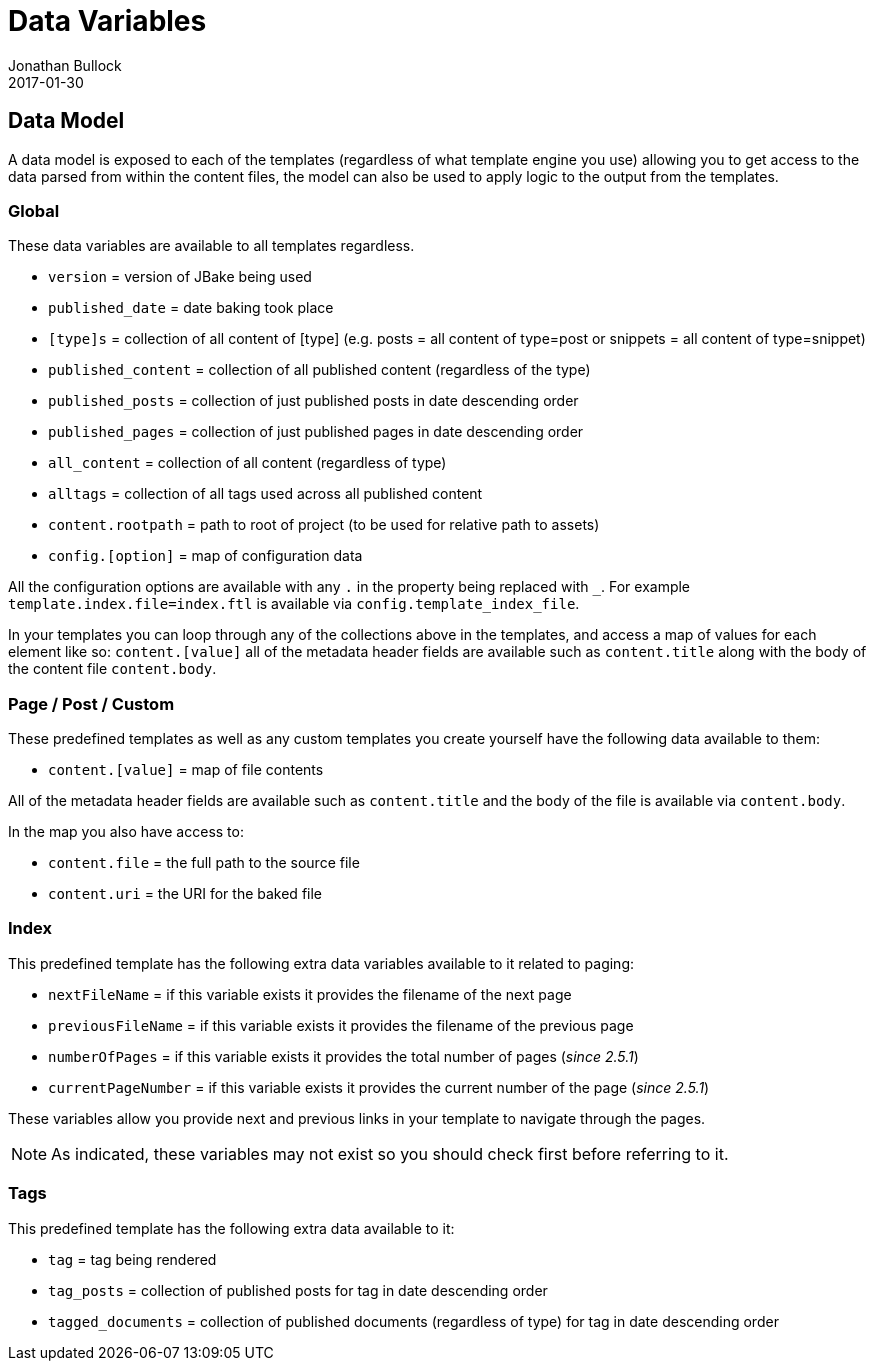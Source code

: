 = Data Variables
Jonathan Bullock
2017-01-30
:jbake-type: page
:jbake-tags: documentation
:jbake-status: published
:idprefix:

== Data Model

A data model is exposed to each of the templates (regardless of what template engine you use) allowing you to get access to the data parsed from within 
the content files, the model can also be used to apply logic to the output from the templates.

=== Global

These data variables are available to all templates regardless.

- `version` = version of JBake being used
- `published_date` = date baking took place
- `[type]s` = collection of all content of [type] (e.g. posts = all content of type=post or snippets = all content of type=snippet)
- `published_content` = collection of all published content (regardless of the type)
- `published_posts` = collection of just published posts in date descending order
- `published_pages` = collection of just published pages in date descending order
- `all_content` = collection of all content (regardless of type)
- `alltags` = collection of all tags used across all published content
- `content.rootpath` = path to root of project (to be used for relative path to assets)
- `config.[option]` = map of configuration data

All the configuration options are available with any `.` in the property being replaced with `_`.
For example `template.index.file=index.ftl` is available via `config.template_index_file`.

In your templates you can loop through any of the collections above in the templates, and access a map of values for each element like so: `content.[value]` 
all of the metadata header fields are available such as `content.title` along with the body of the content file `content.body`.

=== Page / Post / Custom

These predefined templates as well as any custom templates you create yourself have the following data available to them:

- `content.[value]` = map of file contents

All of the metadata header fields are available such as `content.title` and the body of the file is available via `content.body`.

In the map you also have access to:

- `content.file` = the full path to the source file
- `content.uri` = the URI for the baked file

=== Index

This predefined template has the following extra data variables available to it related to paging:

- `nextFileName` = if this variable exists it provides the filename of the next page
- `previousFileName` = if this variable exists it provides the filename of the previous page
- `numberOfPages` = if this variable exists it provides the total number of pages (_since 2.5.1_)
- `currentPageNumber` = if this variable exists it provides the current number of the page (_since 2.5.1_)

These variables allow you provide next and previous links in your template to navigate through the pages.

NOTE: As indicated, these variables may not exist so you should check first before referring to it.

=== Tags

This predefined template has the following extra data available to it:

- `tag` = tag being rendered
- `tag_posts` = collection of published posts for tag in date descending order
- `tagged_documents` = collection of published documents (regardless of type) for tag in date descending order
